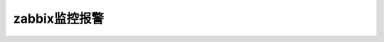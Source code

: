 .. _server-linux-zabbix-alerm:

==================================
zabbix监控报警
==================================





